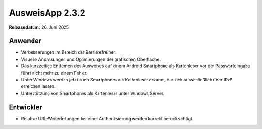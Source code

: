 AusweisApp 2.3.2
^^^^^^^^^^^^^^^^

**Releasedatum:** 26. Juni 2025


Anwender
""""""""
- Verbesserungen im Bereich der Barrierefreiheit.

- Visuelle Anpassungen und Optimierungen der grafischen Oberfläche.

- Das kurzzeitige Entfernen des Ausweises auf einem Android Smartphone als
  Kartenleser vor der Passworteingabe führt nicht mehr zu einem Fehler.

- Unter Windows werden jetzt auch Smartphones als Kartenleser erkannt,
  die sich ausschließlich über IPv6 erreichen lassen.

- Unterstützung von Smartphones als Kartenleser unter Windows Server.


Entwickler
""""""""""
- Relative URL-Weiterleitungen bei einer Authentisierung werden korrekt
  berücksichtigt.
